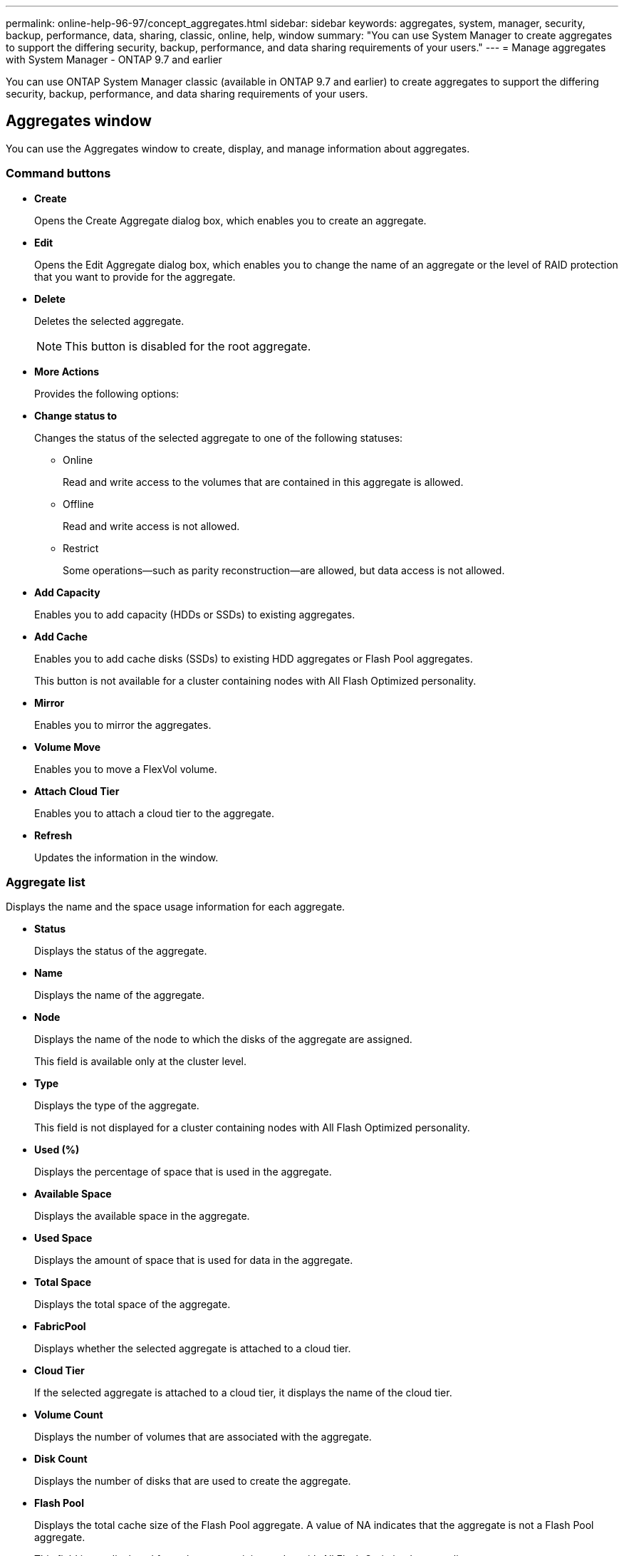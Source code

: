 ---
permalink: online-help-96-97/concept_aggregates.html
sidebar: sidebar
keywords: aggregates, system, manager, security, backup, performance, data, sharing, classic, online, help, window
summary: "You can use System Manager to create aggregates to support the differing security, backup, performance, and data sharing requirements of your users."
---
= Manage aggregates with System Manager - ONTAP 9.7 and earlier

You can use ONTAP System Manager classic (available in ONTAP 9.7 and earlier) to create aggregates to support the differing security, backup, performance, and data sharing requirements of your users.

== Aggregates window

You can use the Aggregates window to create, display, and manage information about aggregates.

=== Command buttons

* *Create*
+
Opens the Create Aggregate dialog box, which enables you to create an aggregate.

* *Edit*
+
Opens the Edit Aggregate dialog box, which enables you to change the name of an aggregate or the level of RAID protection that you want to provide for the aggregate.

* *Delete*
+
Deletes the selected aggregate.
+
[NOTE]
====
This button is disabled for the root aggregate.
====

* *More Actions*
+
Provides the following options:

* *Change status to*
+
Changes the status of the selected aggregate to one of the following statuses:

 ** Online
+
Read and write access to the volumes that are contained in this aggregate is allowed.

 ** Offline
+
Read and write access is not allowed.

 ** Restrict
+
Some operations--such as parity reconstruction--are allowed, but data access is not allowed.

* *Add Capacity*
+
Enables you to add capacity (HDDs or SSDs) to existing aggregates.

* *Add Cache*
+
Enables you to add cache disks (SSDs) to existing HDD aggregates or Flash Pool aggregates.
+
This button is not available for a cluster containing nodes with All Flash Optimized personality.

* *Mirror*
+
Enables you to mirror the aggregates.

* *Volume Move*
+
Enables you to move a FlexVol volume.

* *Attach Cloud Tier*
+
Enables you to attach a cloud tier to the aggregate.

* *Refresh*
+
Updates the information in the window.

=== Aggregate list

Displays the name and the space usage information for each aggregate.

* *Status*
+
Displays the status of the aggregate.

* *Name*
+
Displays the name of the aggregate.

* *Node*
+
Displays the name of the node to which the disks of the aggregate are assigned.
+
This field is available only at the cluster level.

* *Type*
+
Displays the type of the aggregate.
+
This field is not displayed for a cluster containing nodes with All Flash Optimized personality.

* *Used (%)*
+
Displays the percentage of space that is used in the aggregate.

* *Available Space*
+
Displays the available space in the aggregate.

* *Used Space*
+
Displays the amount of space that is used for data in the aggregate.

* *Total Space*
+
Displays the total space of the aggregate.

* *FabricPool*
+
Displays whether the selected aggregate is attached to a cloud tier.

* *Cloud Tier*
+
If the selected aggregate is attached to a cloud tier, it displays the name of the cloud tier.

* *Volume Count*
+
Displays the number of volumes that are associated with the aggregate.

* *Disk Count*
+
Displays the number of disks that are used to create the aggregate.

* *Flash Pool*
+
Displays the total cache size of the Flash Pool aggregate. A value of NA indicates that the aggregate is not a Flash Pool aggregate.
+
This field is not displayed for a cluster containing nodes with All Flash Optimized personality.

* *Mirrored*
+
Displays whether the aggregate is mirrored.

* *SnapLock Type*
+
Displays the SnapLock type of the aggregate.

=== Details area

Select an aggregate to view information about the selected aggregate. You can click Show More Details to view detailed information about the selected aggregate.

* *Overview tab*
+
Displays detailed information about the selected aggregate, and displays a pictorial representation of the space allocation of the aggregate, the space savings of the aggregate, and the performance of the aggregate in IOPS and total data transfers.

* *Disk Information tab*
+
Displays disk layout information such as the name of the disk, disk type, physical size, usable size, disk position, disk status, plex name, plex status, RAID group, RAID type, and storage pool (if any) for the selected aggregate. The disk port that is associated with the disk primary path and the disk name with the disk secondary path for a multipath configuration are also displayed.

* *Volumes tab*
+
Displays details about the total number of volumes on the aggregate, total aggregate space, and the space committed to the aggregate.

* *Performance tab*
+
Displays graphs that show the performance metrics of the aggregates, including throughput and IOPS. Performance metrics data for read, write, and total transfers is displayed for throughput and IOPS, and the data for SSDs and HDDs is recorded separately.
+
Changing the client time zone or the cluster time zone impacts the performance metrics graphs. You should refresh your browser to view the updated graphs.

*Related information*

xref:task_provisioning_storage_through_aggregates.adoc[Provisioning storage through aggregates]

xref:task_deleting_aggregates.adoc[Deleting aggregates]

xref:task_editing_aggregates.adoc[Editing aggregates]
